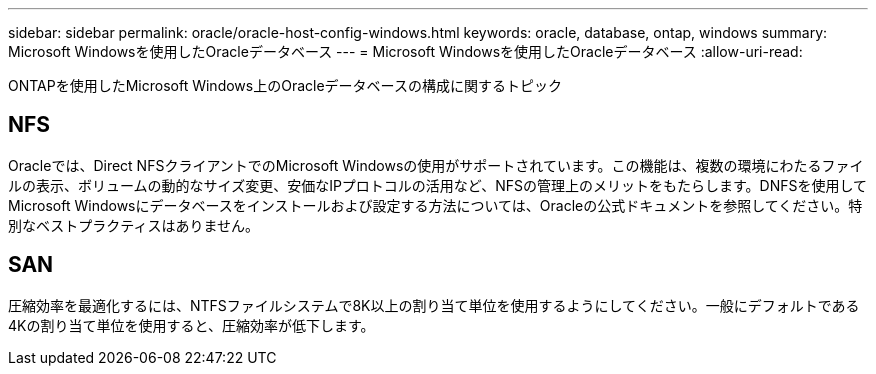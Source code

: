---
sidebar: sidebar 
permalink: oracle/oracle-host-config-windows.html 
keywords: oracle, database, ontap, windows 
summary: Microsoft Windowsを使用したOracleデータベース 
---
= Microsoft Windowsを使用したOracleデータベース
:allow-uri-read: 


[role="lead"]
ONTAPを使用したMicrosoft Windows上のOracleデータベースの構成に関するトピック



== NFS

Oracleでは、Direct NFSクライアントでのMicrosoft Windowsの使用がサポートされています。この機能は、複数の環境にわたるファイルの表示、ボリュームの動的なサイズ変更、安価なIPプロトコルの活用など、NFSの管理上のメリットをもたらします。DNFSを使用してMicrosoft Windowsにデータベースをインストールおよび設定する方法については、Oracleの公式ドキュメントを参照してください。特別なベストプラクティスはありません。



== SAN

圧縮効率を最適化するには、NTFSファイルシステムで8K以上の割り当て単位を使用するようにしてください。一般にデフォルトである4Kの割り当て単位を使用すると、圧縮効率が低下します。
